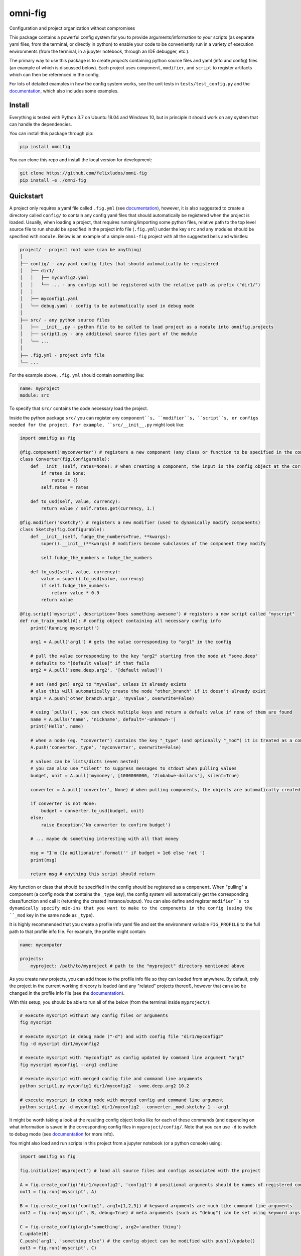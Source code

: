 
.. role:: py(code)
   :language: python

.. raw:: html

    <img align="right" width="150" height="150" src="assets/logo_border.png" alt="omni-fig">


--------
omni-fig
--------

Configuration and project organization without compromises

.. image:: https://readthedocs.org/projects/omnifig/badge/?version=latest
    :target: https://omnifig.readthedocs.io/en/latest/?badge=latest
    :alt: Documentation Status


.. image:: https://github.com/felixludos/omni-fig/actions/workflows/tests.yaml/badge.svg
    :target: https://github.com/felixludos/omni-fig/actions/workflows/tests.yaml
    :alt: Unit-Tests

.. setup-marker-do-not-remove

.. role:: py(code)
   :language: python

.. Visit the project page_.

.. _page: https://www.notion.so/felixleeb/omni-fig-c5223f0ca9e54eb4b8d9749aade4a9d3

This package contains a powerful config system for you to provide arguments/information to your scripts (as separate yaml files, from the terminal, or directly in python) to enable your code to be conveniently run in a variety of execution environments (from the terminal, in a jupyter notebook, through an IDE debugger, etc.).


The primary way to use this package is to create *projects* containing python source files and yaml (info and config) files (an example of which is discussed below). Each project uses ``component``, ``modifier``, and ``script`` to register artifacts which can then be referenced in the config.

For lots of detailed examples in how the config system works, see the unit tests in ``tests/test_config.py`` and the documentation_, which also includes some examples.

Install
=======

.. install-marker-do-not-remove

Everything is tested with Python 3.7 on Ubuntu 18.04 and Windows 10, but in principle it should work on any system that can handle the dependencies.

You can install this package through pip:

.. code-block:: bash

    pip install omnifig

You can clone this repo and install the local version for development:

.. code-block:: bash

    git clone https://github.com/felixludos/omni-fig
    pip install -e ./omni-fig

.. end-install-marker-do-not-remove

Quickstart
==========

.. quickstart-marker-do-not-remove

A project only requires a yaml file called ``.fig.yml`` (see documentation_), however, it is also suggested to create a directory called ``config/`` to contain any config yaml files that should automatically be registered when the project is loaded. Usually, when loading a project, that requires running/importing some python files, relative path to the top level source file to run should be specified in the project info file (``.fig.yml``) under the key ``src`` and any modules should be specified with ``module``. Below is an example of a simple ``omni-fig`` project with all the suggested bells and whistles:

.. code-block::

    project/ - project root name (can be anything)
    │
    ├── config/ - any yaml config files that should automatically be registered
    │   ├── dir1/
    │   │   ├── myconfig2.yaml
    │   │   └── ... - any configs will be registered with the relative path as prefix ("dir1/")
    │   │
    │   ├── myconfig1.yaml
    │   └── debug.yaml - config to be automatically used in debug mode
    │
    ├── src/ - any python source files
    │   ├── __init__.py - python file to be called to load project as a module into omnifig.projects
    │   ├── script1.py - any additional source files part of the module
    │   └── ...
    │
    ├── .fig.yml - project info file
    └── ...

For the example above, ``.fig.yml`` should contain something like:

.. code-block:: yaml

    name: myproject
    module: src

To specify that ``src/`` contains the code necessary load the project.

Inside the python package ``src/`` you can register any ``component``s, ``modifier``s, ``script``s, or configs needed for the project. For example, ``src/__init__.py`` might look like:

.. code-block:: python

    import omnifig as fig

    @fig.component('myconverter') # registers a new component (any class or function to be specified in the config)
    class Converter(fig.Configurable):
        def __init__(self, rates=None): # when creating a component, the input is the config object at the corresponding node
            if rates is None:
                rates = {}
            self.rates = rates

        def to_usd(self, value, currency):
            return value / self.rates.get(currency, 1.)

    @fig.modifier('sketchy') # registers a new modifier (used to dynamically modify components)
    class Sketchy(fig.Configurable):
        def __init__(self, fudge_the_numbers=True, **kwargs):
            super().__init__(**kwargs) # modifiers become subclasses of the component they modify

            self.fudge_the_numbers = fudge_the_numbers

        def to_usd(self, value, currency):
            value = super().to_usd(value, currency)
            if self.fudge_the_numbers:
                return value * 0.9
            return value

    @fig.script('myscript', description='Does something awesome') # registers a new script called "myscript"
    def run_train_model(A): # config object containing all necessary config info
        print('Running myscript!')

        arg1 = A.pull('arg1') # gets the value corresponding to "arg1" in the config

        # pull the value corresponding to the key "arg2" starting from the node at "some.deep"
        # defaults to "[default value]" if that fails
        arg2 = A.pull('some.deep.arg2', '[default value]')

        # set (and get) arg2 to "myvalue", unless it already exists
        # also this will automatically create the node "other_branch" if it doesn't already exist
        arg3 = A.push('other_branch.arg3', 'myvalue', overwrite=False)

        # using `pulls()`, you can check multiple keys and return a default value if none of them are found
        name = A.pulls('name', 'nickname', default='-unknown-')
        print('Hello', name)

        # when a node (eg. "converter") contains the key "_type" (and optionally "_mod") it is treated as a component
        A.push('converter._type', 'myconverter', overwrite=False)

        # values can be lists/dicts (even nested)
        # you can also use "silent" to suppress messages to stdout when pulling values
        budget, unit = A.pull('mymoney', [1000000000, 'Zimbabwe-dollars'], silent=True)

        converter = A.pull('converter', None) # when pulling components, the objects are automatically created

        if converter is not None:
            budget = converter.to_usd(budget, unit)
        else:
            raise Exception('No converter to confirm budget')

        # ... maybe do something interesting with all that money

        msg = "I'm {}a millionaire".format('' if budget > 1e6 else 'not ')
        print(msg)

        return msg # anything this script should return


Any function or class that should be specified in the config should be registered as a ``component``. When "pulling" a component (a config node that contains the ``_type`` key), the config system will automatically get the corresponding class/function and call it (returning the created instance/output). You can also define and register ``modifier``s to dynamically specify mix-ins that you want to make to the components in the config (using the ``_mod`` key in the same node as ``_type``).


It is highly recommended that you create a profile info yaml file and set the environment variable ``FIG_PROFILE`` to the full path to that profile info file. For example, the profile might contain:

.. code-block:: yaml

    name: mycomputer

    projects:
        myproject: /path/to/myproject # path to the "myproject" directory mentioned above

As you create new projects, you can add those to the profile info file so they can loaded from anywhere. By default, only the project in the current working direcory is loaded (and any "related" projects thereof), however that can also be changed in the profile info file (see the documentation_).

With this setup, you should be able to run all of the below (from the terminal inside ``myproject/``):

.. code-block:: bash

    # execute myscript without any config files or arguments
    fig myscript

    # execute myscript in debug mode ("-d") and with config file "dir1/myconfig2"
    fig -d myscript dir1/myconfig2

    # execute myscript with "myconfig1" as config updated by command line argument "arg1"
    fig myscript myconfig1 --arg1 cmdline

    # execute myscript with merged config file and command line arguments
    python script1.py myconfig1 dir1/myconfig2 --some.deep.arg2 10.2

    # execute myscript in debug mode with merged config and command line argument
    python script1.py -d myconfig1 dir1/myconfig2 --converter._mod.sketchy 1 --arg1

It might be worth taking a look at the resulting config object looks like for each of these commands (and depending on what information is saved in the corresponding config files in ``myproject/config/``. Note that you can use ``-d`` to switch to debug mode (see documentation_ for more info).

You might also load and run scripts in this project from a jupyter notebook (or a python console) using:

.. code-block:: python

    import omnifig as fig

    fig.initialize('myproject') # load all source files and configs associated with the project

    A = fig.create_config('dir1/myconfig2', 'config1') # positional arguments should be names of registered config files
    out1 = fig.run('myscript', A)

    B = fig.create_config('config1', arg1=[1,2,3]) # keyword arguments are much like command line arguments
    out2 = fig.run('myscript', B, debug=True) # meta arguments (such as "debug") can be set using keyword args in run()

    C = fig.create_config(arg1='something', arg2='another thing')
    C.update(B)
    C.push('arg1', 'something else') # the config object can be modified with push()/update()
    out3 = fig.run('myscript', C)

    # quick_run effectively combines create_config() and run()
    out4 = fig.quick_run('myscript', 'config1', use_gpu=True)


While this example should give you a basic idea for what a project might look like, this only touches on the basics of what you can do with ``omni-fig``. I strongly recommend you check out the documentation_ for more information and examples.

.. _documentation: https://omnifig.readthedocs.io/

.. _omnilearn: https://github.com/felixludos/omni-learn/

.. _No-Nonsense-News: https://github.com/felixludos/nnn/

.. end-quickstart-marker-do-not-remove

Citation
========

If you used `omnifig` in your work, please cite it using:


.. code-block:: tex

   @misc{leeb2022omnifig,
     title = {Omni-fig: Configuration and Project Management for Python},
     author = {Leeb, Felix},
     publisher = {GitHub},
     year = {2022}
   }



.. Road to 1.0
	===========

	Major features to be added in the near future:

	- configuration macros for modifying every part of the config behavior
	- customized the print messages or logging when using a config
	- enable multi-processing with registered artifacts
	- server run mode to submit, monitor, and schedule commands
	- full coverage with unit tests
	- clean up global settings and env variables

	Feedback and contributions are always welcome.

.. end-setup-marker-do-not-remove